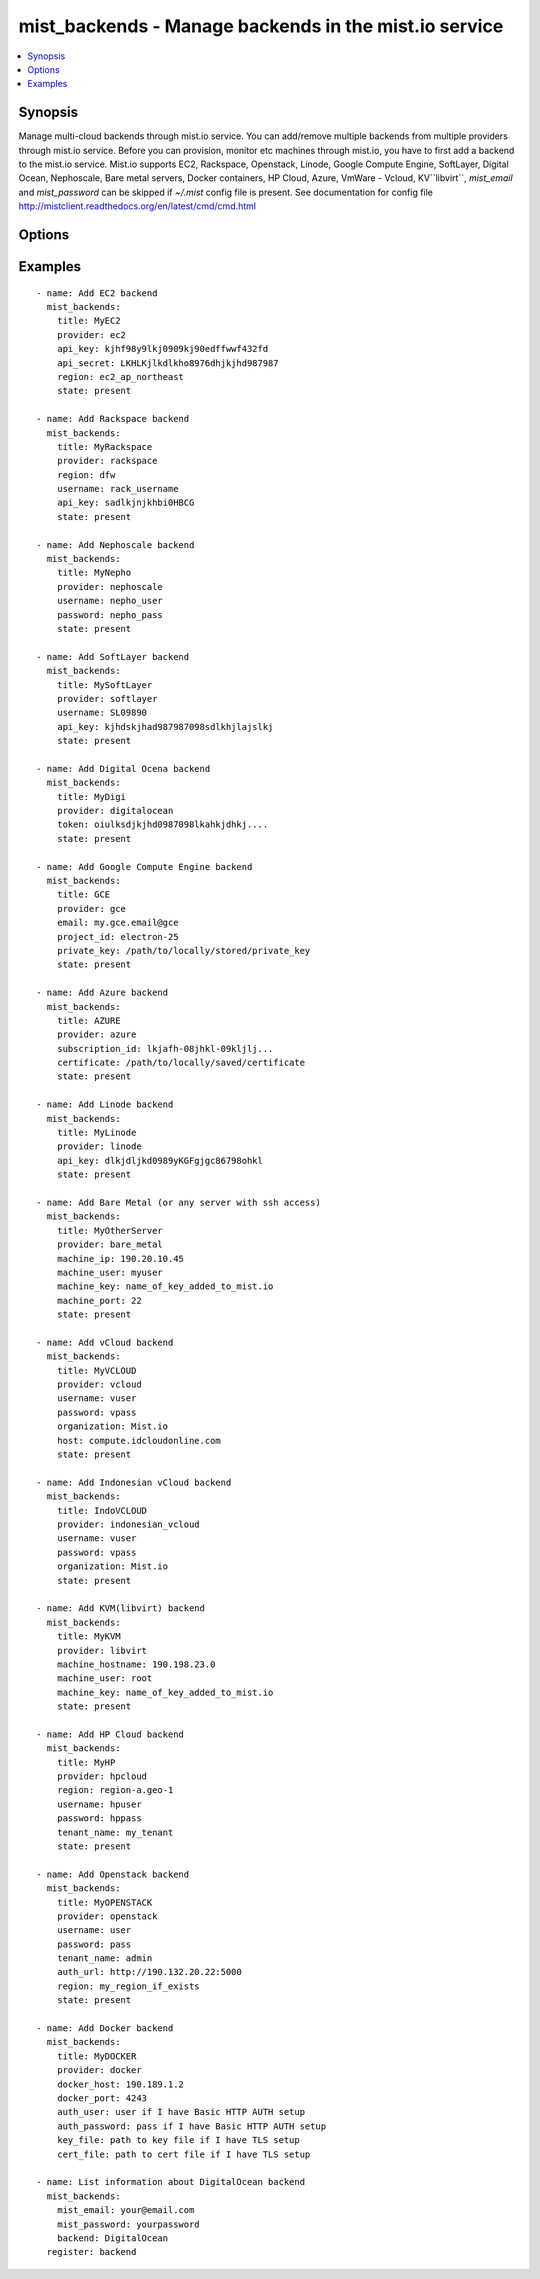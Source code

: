 .. _mist_backends:


mist_backends - Manage backends in the mist.io service
++++++++++++++++++++++++++++++++++++++++++++++++++++++

.. contents::
   :local:
   :depth: 1

Synopsis
--------

.. versionadded:: 1.7.1

Manage multi-cloud backends through mist.io service.
You can add/remove multiple backends from multiple providers through mist.io service.
Before you can provision, monitor etc machines through mist.io, you have to first add a backend to the mist.io service.
Mist.io supports
EC2,
Rackspace,
Openstack,
Linode,
Google Compute Engine,
SoftLayer,
Digital Ocean,
Nephoscale,
Bare metal servers,
Docker containers,
HP Cloud,
Azure,
VmWare - Vcloud,
KV``libvirt``,
*mist_email* and *mist_password* can be skipped if *~/.mist* config file is present.
See documentation for config file http://mistclient.readthedocs.org/en/latest/cmd/cmd.html

Options
-------

.. raw:: html

    <table border=1 cellpadding=4>
    <tr>
    <th class="head">parameter</th>
    <th class="head">required</th>
    <th class="head">default</th>
    <th class="head">choices</th>
    <th class="head">comments</th>
    </tr>
            <tr>
    <td>mist_email</td>
    <td>no</td>
    <td></td>
        <td><ul></ul></td>
        <td>Email to login to the mist.io service</td>
    </tr>
            <tr>
    <td>mist_password</td>
    <td>no</td>
    <td></td>
        <td><ul></ul></td>
        <td>Password to login to the mist.io service</td>
    </tr>
            <tr>
    <td>mist_uri</td>
    <td>no</td>
    <td>https://mist.io</td>
        <td><ul></ul></td>
        <td>Url of the mist.io service. By default https://mist.io. But if you have a custom installation of mist.io you can provide the url here</td>
    </tr>
            <tr>
    <td>provider</td>
    <td>no</td>
    <td></td>
        <td><ul></ul></td>
        <td>Provider id for the backend you want to add to mist.io. You can see all the providers ids using the <span class='module'>mist_providers</span> module.</td>
    </tr>
            <tr>
    <td>state</td>
    <td>no</td>
    <td></td>
        <td><ul><li>present</li><li>absent</li></ul></td>
        <td>If provided it will instruct the module to trigger backend actions, otherwise it will only list information</td>
    </tr>
            <tr>
    <td>title</td>
    <td>no</td>
    <td></td>
        <td><ul></ul></td>
        <td>The title you want the backend to have</td>
    </tr>
        </table>


Examples
--------

.. raw:: html

    <br/>


::

    - name: Add EC2 backend
      mist_backends:
        title: MyEC2
        provider: ec2
        api_key: kjhf98y9lkj0909kj90edffwwf432fd
        api_secret: LKHLKjlkdlkho8976dhjkjhd987987
        region: ec2_ap_northeast
        state: present
    
    - name: Add Rackspace backend
      mist_backends:
        title: MyRackspace
        provider: rackspace
        region: dfw
        username: rack_username
        api_key: sadlkjnjkhbi0HBCG
        state: present
    
    - name: Add Nephoscale backend
      mist_backends:
        title: MyNepho
        provider: nephoscale
        username: nepho_user
        password: nepho_pass
        state: present
    
    - name: Add SoftLayer backend
      mist_backends:
        title: MySoftLayer
        provider: softlayer
        username: SL09890
        api_key: kjhdskjhad987987098sdlkhjlajslkj
        state: present
    
    - name: Add Digital Ocena backend
      mist_backends:
        title: MyDigi
        provider: digitalocean
        token: oiulksdjkjhd0987098lkahkjdhkj....
        state: present
    
    - name: Add Google Compute Engine backend
      mist_backends:
        title: GCE
        provider: gce
        email: my.gce.email@gce
        project_id: electron-25
        private_key: /path/to/locally/stored/private_key
        state: present
    
    - name: Add Azure backend
      mist_backends:
        title: AZURE
        provider: azure
        subscription_id: lkjafh-08jhkl-09kljlj...
        certificate: /path/to/locally/saved/certificate
        state: present
    
    - name: Add Linode backend
      mist_backends:
        title: MyLinode
        provider: linode
        api_key: dlkjdljkd0989yKGFgjgc86798ohkl
        state: present
    
    - name: Add Bare Metal (or any server with ssh access)
      mist_backends:
        title: MyOtherServer
        provider: bare_metal
        machine_ip: 190.20.10.45
        machine_user: myuser
        machine_key: name_of_key_added_to_mist.io
        machine_port: 22
        state: present
    
    - name: Add vCloud backend
      mist_backends:
        title: MyVCLOUD
        provider: vcloud
        username: vuser
        password: vpass
        organization: Mist.io
        host: compute.idcloudonline.com
        state: present
    
    - name: Add Indonesian vCloud backend
      mist_backends:
        title: IndoVCLOUD
        provider: indonesian_vcloud
        username: vuser
        password: vpass
        organization: Mist.io
        state: present
    
    - name: Add KVM(libvirt) backend
      mist_backends:
        title: MyKVM
        provider: libvirt
        machine_hostname: 190.198.23.0
        machine_user: root
        machine_key: name_of_key_added_to_mist.io
        state: present
    
    - name: Add HP Cloud backend
      mist_backends:
        title: MyHP
        provider: hpcloud
        region: region-a.geo-1
        username: hpuser
        password: hppass
        tenant_name: my_tenant
        state: present
    
    - name: Add Openstack backend
      mist_backends:
        title: MyOPENSTACK
        provider: openstack
        username: user
        password: pass
        tenant_name: admin
        auth_url: http://190.132.20.22:5000
        region: my_region_if_exists
        state: present
    
    - name: Add Docker backend
      mist_backends:
        title: MyDOCKER
        provider: docker
        docker_host: 190.189.1.2
        docker_port: 4243
        auth_user: user if I have Basic HTTP AUTH setup
        auth_password: pass if I have Basic HTTP AUTH setup
        key_file: path to key file if I have TLS setup
        cert_file: path to cert file if I have TLS setup
    
    - name: List information about DigitalOcean backend
      mist_backends:
        mist_email: your@email.com
        mist_password: yourpassword
        backend: DigitalOcean
      register: backend


